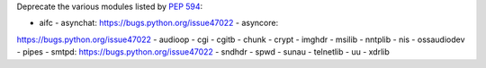 Deprecate the various modules listed by :pep:`594`:

- aifc - asynchat: https://bugs.python.org/issue47022 - asyncore:
https://bugs.python.org/issue47022 - audioop - cgi - cgitb - chunk - crypt -
imghdr - msilib - nntplib - nis - ossaudiodev - pipes - smtpd:
https://bugs.python.org/issue47022 - sndhdr - spwd - sunau - telnetlib - uu
- xdrlib
